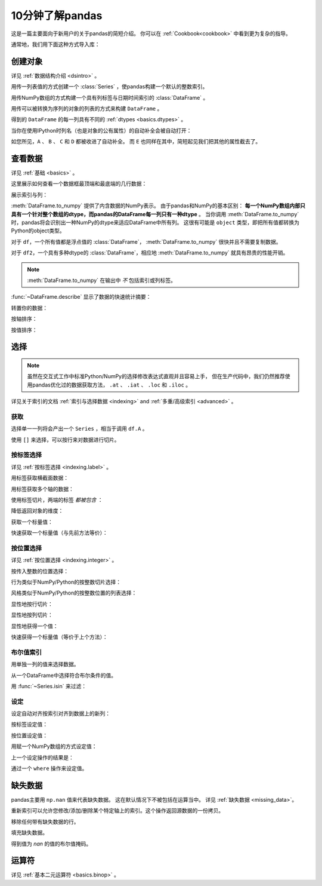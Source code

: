 .. _10min:

====================
10分钟了解pandas
====================

这是一篇主要面向于新用户的关于pandas的简短介绍。
你可以在 :ref:`Cookbook<cookbook>` 中看到更为复杂的指导。

通常地，我们用下面这种方式导入库：

.. ipython:: python

   import numpy as np
   import pandas as pd

----------
创建对象
----------

详见 :ref:`数据结构介绍 <dsintro>` 。

用传一列表值的方式创建一个 :class:`Series` ，使pandas构建一个默认的整数索引。

.. ipython:: python

   s = pd.Series([1, 3, 5, np.nan, 6, 8])
   s

用传NumPy数组的方式构建一个具有列标签与日期时间索引的 :class:`DataFrame` 。

.. ipython:: python

   dates = pd.date_range('20130101', periods=6)
   dates
   df = pd.DataFrame(np.random.randn(6, 4), index=dates, columns=list('ABCD'))
   df

用传可以被转换为序列的对象的列表的方式来构建 ``DataFrame`` 。

.. ipython:: python

   df2 = pd.DataFrame({'A': 1.,
                       'B': pd.Timestamp('20130102'),
                       'C': pd.Series(1, index=list(range(4)), dtype='float32'),
                       'D': np.array([3] * 4, dtype='int32'),
                       'E': pd.Categorical(["test", "train", "test", "train"]),
                       'F': 'foo'})
   df2

得到的 ``DataFrame`` 的每一列具有不同的 :ref:`dtypes <basics.dtypes>` 。

.. ipython:: python

   df2.dtypes

当你在使用IPython时列名（也是对象的公有属性）的自动补全会被自动打开：

.. ipython::

   @verbatim
   In [1]: df2.<TAB>  # noqa: E225, E999
   df2.A                  df2.bool
   df2.abs                df2.boxplot
   df2.add                df2.C
   df2.add_prefix         df2.clip
   df2.add_suffix         df2.clip_lower
   df2.align              df2.clip_upper
   df2.all                df2.columns
   df2.any                df2.combine
   df2.append             df2.combine_first
   df2.apply              df2.compound
   df2.applymap           df2.consolidate
   df2.D

如您所见，``A`` 、 ``B`` 、 ``C`` 和 ``D`` 都被收进了自动补全。
而 ``E`` 也同样在其中，简短起见我们把其他的属性截去了。

----------
查看数据
----------

详见 :ref:`基础 <basics>` 。

这里展示如何查看一个数据框最顶端和最底端的几行数据：

.. ipython:: python

   df.head()
   df.tail(3)

展示索引与列：

.. ipython:: python

   df.index
   df.columns

:meth:`DataFrame.to_numpy` 提供了内含数据的NumPy表示。
由于pandas和NumPy的基本区别： **每一个NumPy数组内部只具有一个针对整个数组的dtype，而pandas的DataFrame每一列只有一种dtype** 。
当你调用 :meth:`DataFrame.to_numpy` 时，pandas将会识别出一种NumPy的dtype来适应DataFrame中所有列。
这很有可能是 ``object`` 类型，即把所有值都转换为Python的object类型。

对于 ``df``，一个所有值都是浮点值的 :class:`DataFrame`， :meth:`DataFrame.to_numpy` 很快并且不需要复制数据。

.. ipython:: python

   df.to_numpy()

对于 ``df2``，一个具有多种dtype的 :class:`DataFrame`，相应地 :meth:`DataFrame.to_numpy` 就具有昂贵的性能开销。

.. ipython:: python

   df2.to_numpy()

.. note::

   :meth:`DataFrame.to_numpy` 在输出中 *不* 包括索引或列标签。

:func:`~DataFrame.describe` 显示了数据的快速统计摘要：

.. ipython:: python

   df.describe()

转置你的数据：

.. ipython:: python

   df.T

按轴排序：

.. ipython:: python

   df.sort_index(axis=1, ascending=False)

按值排序：

.. ipython:: python

   df.sort_values(by='B')

----------
选择
----------

.. note::
    虽然在交互式工作中标准Python/NumPy的选择修改表达式直观并且容易上手，
    但在生产代码中，我们仍然推荐使用pandas优化过的数据获取方法，
    ``.at`` 、 ``.iat`` 、 ``.loc`` 和 ``.iloc`` 。

详见关于索引的文档 :ref:`索引与选择数据 <indexing>` and :ref:`多重/高级索引 <advanced>` 。

~~~~~~~~~~
获取
~~~~~~~~~~

选择单一一列将会产出一个 ``Series`` ，相当于调用 ``df.A`` 。

.. ipython:: python

   df['A']

使用 ``[]`` 来选择，可以按行来对数据进行切片。

.. ipython:: python

   df[0:3]
   df['20130102':'20130104']

~~~~~~~~~~~~~~~
按标签选择
~~~~~~~~~~~~~~~

详见 :ref:`按标签选择 <indexing.label>` 。

用标签获取横截面数据：

.. ipython:: python

   df.loc[dates[0]]

用标签获取多个轴的数据：

.. ipython:: python

   df.loc[:, ['A', 'B']]

使用标签切片，两端的标签 *都被包含* ：

.. ipython:: python

   df.loc['20130102':'20130104', ['A', 'B']]

降低返回对象的维度：

.. ipython:: python

   df.loc['20130102', ['A', 'B']]

获取一个标量值：

.. ipython:: python

   df.loc[dates[0], 'A']

快速获取一个标量值（与先前方法等价）：

.. ipython:: python

   df.at[dates[0], 'A']

~~~~~~~~~~~~~~~
按位置选择
~~~~~~~~~~~~~~~

详见 :ref:`按位置选择 <indexing.integer>` 。

按传入整数的位置选择：

.. ipython:: python

   df.iloc[3]

行为类似于NumPy/Python的按整数切片选择：

.. ipython:: python

   df.iloc[3:5, 0:2]

风格类似于NumPy/Python的按整数位置的列表选择：

.. ipython:: python

   df.iloc[[1, 2, 4], [0, 2]]

显性地按行切片：

.. ipython:: python

   df.iloc[1:3, :]

显性地按列切片：

.. ipython:: python

   df.iloc[:, 1:3]

显性地获得一个值：

.. ipython:: python

   df.iloc[1, 1]

快速获得一个标量值（等价于上个方法）：

.. ipython:: python

   df.iat[1, 1]

~~~~~~~~~~~~~~~
布尔值索引
~~~~~~~~~~~~~~~

用单独一列的值来选择数据。

.. ipython:: python

   df[df.A > 0]

从一个DataFrame中选择符合布尔条件的值。

.. ipython:: python

   df[df > 0]

用 :func:`~Series.isin` 来过滤：

.. ipython:: python

   df2 = df.copy()
   df2['E'] = ['one', 'one', 'two', 'three', 'four', 'three']
   df2
   df2[df2['E'].isin(['two', 'four'])]

~~~~~~~~~~~
设定
~~~~~~~~~~~

设定自动对齐按索引对齐到数据上的新列：

.. ipython:: python

   s1 = pd.Series([1, 2, 3, 4, 5, 6], index=pd.date_range('20130102', periods=6))
   s1
   df['F'] = s1

按标签设定值：

.. ipython:: python

   df.at[dates[0], 'A'] = 0

按位置设定值：

.. ipython:: python

   df.iat[0, 1] = 0

用赋一个NumPy数组的方式设定值：

.. ipython:: python

   df.loc[:, 'D'] = np.array([5] * len(df))

上一个设定操作的结果是：

.. ipython:: python

   df

通过一个 ``where`` 操作来设定值。

.. ipython:: python

   df2 = df.copy()
   df2[df2 > 0] = -df2
   df2

---------------
缺失数据
---------------

pandas主要用 ``np.nan`` 值来代表缺失数据。
这在默认情况下不被包括在运算当中。
详见 :ref:`缺失数据 <missing_data>`。

重新索引可以允许您修改/添加/删除某个特定轴上的索引。这个操作返回源数据的一份拷贝。

.. ipython:: python

   df1 = df.reindex(index=dates[0:4], columns=list(df.columns) + ['E'])
   df1.loc[dates[0]:dates[1], 'E'] = 1
   df1

移除任何带有缺失数据的行。

.. ipython:: python

   df1.dropna(how='any')

填充缺失数据。

.. ipython:: python

   df1.fillna(value=5)

得到值为 `nan` 的值的布尔值掩码。

.. ipython:: python

   pd.isna(df1)

----------
运算符
----------

详见 :ref:`基本二元运算符 <basics.binop>` 。